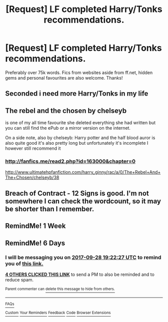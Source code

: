 #+TITLE: [Request] LF completed Harry/Tonks recommendations.

* [Request] LF completed Harry/Tonks recommendations.
:PROPERTIES:
:Author: daphnevader
:Score: 29
:DateUnix: 1506063036.0
:DateShort: 2017-Sep-22
:FlairText: Request
:END:
Preferably over 75k words. Fics from websites aside from ff.net, hidden gems and personal favourites are also welcome. Thanks!


** Seconded i need more Harry/Tonks in my life
:PROPERTIES:
:Author: davedp3
:Score: 6
:DateUnix: 1506103373.0
:DateShort: 2017-Sep-22
:END:


** The rebel and the chosen by chelseyb

is one of my all time favourite she deleted everything she had written but you can still find the ePub or a mirror version on the internet.

On a side note, also by chelseyb: Harry potter and the half blood auror is also quite good it's also pretty long but unfortunately it's incomplete I however still recommend it
:PROPERTIES:
:Author: ORoger
:Score: 3
:DateUnix: 1506100450.0
:DateShort: 2017-Sep-22
:END:

*** [[http://fanfics.me/read2.php?id=163000&chapter=0]]

[[http://www.ultimatehpfanfiction.com/harry_ginny/rac/a/0/The+Rebel+And+The+Chosen/chelseyb/38]]
:PROPERTIES:
:Author: solidmentalgrace
:Score: 3
:DateUnix: 1506105683.0
:DateShort: 2017-Sep-22
:END:


** Breach of Contract - 12 Signs is good. I'm not somewhere I can check the wordcount, so it may be shorter than I remember.
:PROPERTIES:
:Author: swagrabbit
:Score: 3
:DateUnix: 1506117937.0
:DateShort: 2017-Sep-23
:END:


** RemindMe! 1 Week
:PROPERTIES:
:Author: MikeMystery13
:Score: 2
:DateUnix: 1506158996.0
:DateShort: 2017-Sep-23
:END:


** RemindMe! 6 Days
:PROPERTIES:
:Author: typetom
:Score: 1
:DateUnix: 1506108139.0
:DateShort: 2017-Sep-22
:END:

*** I will be messaging you on [[http://www.wolframalpha.com/input/?i=2017-09-28%2019:22:27%20UTC%20To%20Local%20Time][*2017-09-28 19:22:27 UTC*]] to remind you of [[https://www.reddit.com/r/HPfanfiction/comments/71pbf6/request_lf_completed_harrytonks_recommendations/dnd9zt2][*this link.*]]

[[http://np.reddit.com/message/compose/?to=RemindMeBot&subject=Reminder&message=%5Bhttps://www.reddit.com/r/HPfanfiction/comments/71pbf6/request_lf_completed_harrytonks_recommendations/dnd9zt2%5D%0A%0ARemindMe!%20%206%20Days][*4 OTHERS CLICKED THIS LINK*]] to send a PM to also be reminded and to reduce spam.

^{Parent commenter can} [[http://np.reddit.com/message/compose/?to=RemindMeBot&subject=Delete%20Comment&message=Delete!%20dnda087][^{delete this message to hide from others.}]]

--------------

[[http://np.reddit.com/r/RemindMeBot/comments/24duzp/remindmebot_info/][^{FAQs}]]

[[http://np.reddit.com/message/compose/?to=RemindMeBot&subject=Reminder&message=%5BLINK%20INSIDE%20SQUARE%20BRACKETS%20else%20default%20to%20FAQs%5D%0A%0ANOTE:%20Don't%20forget%20to%20add%20the%20time%20options%20after%20the%20command.%0A%0ARemindMe!][^{Custom}]]
[[http://np.reddit.com/message/compose/?to=RemindMeBot&subject=List%20Of%20Reminders&message=MyReminders!][^{Your Reminders}]]
[[http://np.reddit.com/message/compose/?to=RemindMeBotWrangler&subject=Feedback][^{Feedback}]]
[[https://github.com/SIlver--/remindmebot-reddit][^{Code}]]
[[https://np.reddit.com/r/RemindMeBot/comments/4kldad/remindmebot_extensions/][^{Browser Extensions}]]
:PROPERTIES:
:Author: RemindMeBot
:Score: 1
:DateUnix: 1506108152.0
:DateShort: 2017-Sep-22
:END:
